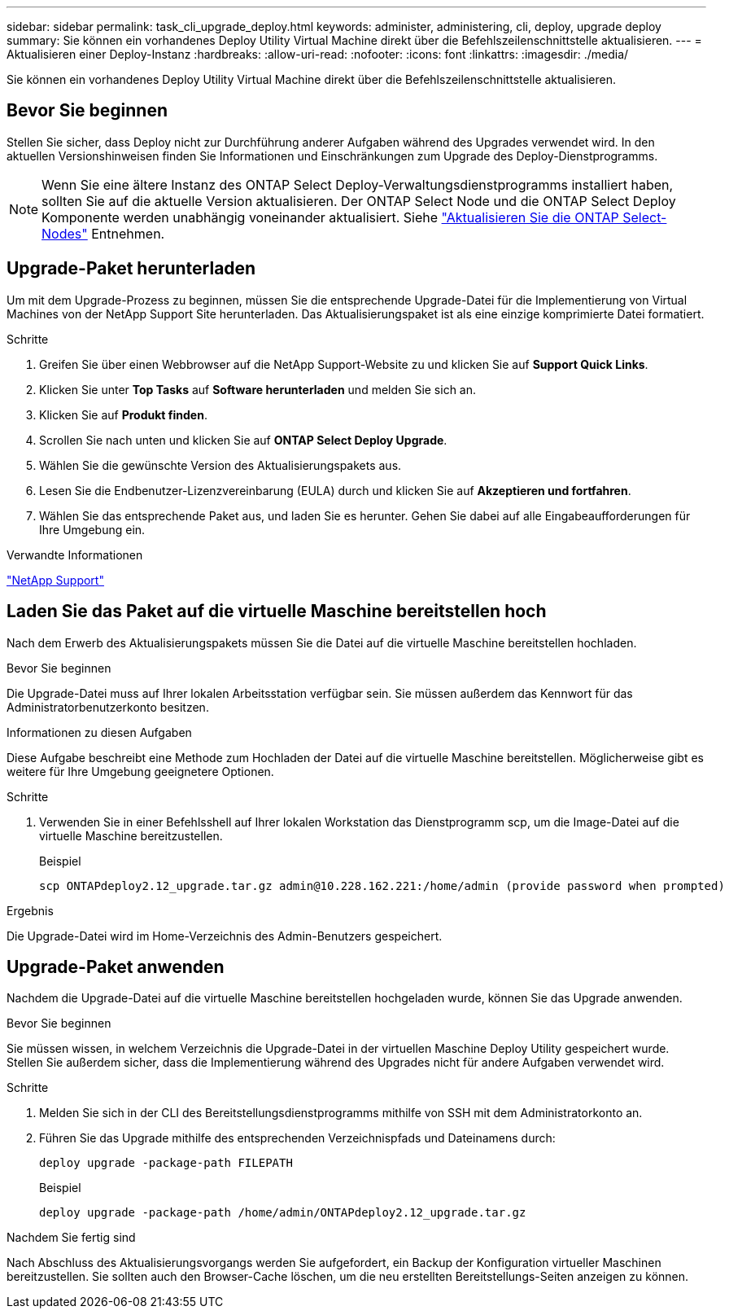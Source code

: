 ---
sidebar: sidebar 
permalink: task_cli_upgrade_deploy.html 
keywords: administer, administering, cli, deploy, upgrade deploy 
summary: Sie können ein vorhandenes Deploy Utility Virtual Machine direkt über die Befehlszeilenschnittstelle aktualisieren. 
---
= Aktualisieren einer Deploy-Instanz
:hardbreaks:
:allow-uri-read: 
:nofooter: 
:icons: font
:linkattrs: 
:imagesdir: ./media/


[role="lead"]
Sie können ein vorhandenes Deploy Utility Virtual Machine direkt über die Befehlszeilenschnittstelle aktualisieren.



== Bevor Sie beginnen

Stellen Sie sicher, dass Deploy nicht zur Durchführung anderer Aufgaben während des Upgrades verwendet wird. In den aktuellen Versionshinweisen finden Sie Informationen und Einschränkungen zum Upgrade des Deploy-Dienstprogramms.


NOTE: Wenn Sie eine ältere Instanz des ONTAP Select Deploy-Verwaltungsdienstprogramms installiert haben, sollten Sie auf die aktuelle Version aktualisieren. Der ONTAP Select Node und die ONTAP Select Deploy Komponente werden unabhängig voneinander aktualisiert. Siehe link:concept_adm_upgrading_nodes.html["Aktualisieren Sie die ONTAP Select-Nodes"^] Entnehmen.



== Upgrade-Paket herunterladen

Um mit dem Upgrade-Prozess zu beginnen, müssen Sie die entsprechende Upgrade-Datei für die Implementierung von Virtual Machines von der NetApp Support Site herunterladen. Das Aktualisierungspaket ist als eine einzige komprimierte Datei formatiert.

.Schritte
. Greifen Sie über einen Webbrowser auf die NetApp Support-Website zu und klicken Sie auf *Support Quick Links*.
. Klicken Sie unter *Top Tasks* auf *Software herunterladen* und melden Sie sich an.
. Klicken Sie auf *Produkt finden*.
. Scrollen Sie nach unten und klicken Sie auf *ONTAP Select Deploy Upgrade*.
. Wählen Sie die gewünschte Version des Aktualisierungspakets aus.
. Lesen Sie die Endbenutzer-Lizenzvereinbarung (EULA) durch und klicken Sie auf *Akzeptieren und fortfahren*.
. Wählen Sie das entsprechende Paket aus, und laden Sie es herunter. Gehen Sie dabei auf alle Eingabeaufforderungen für Ihre Umgebung ein.


.Verwandte Informationen
link:https://mysupport.netapp.com["NetApp Support"^]



== Laden Sie das Paket auf die virtuelle Maschine bereitstellen hoch

Nach dem Erwerb des Aktualisierungspakets müssen Sie die Datei auf die virtuelle Maschine bereitstellen hochladen.

.Bevor Sie beginnen
Die Upgrade-Datei muss auf Ihrer lokalen Arbeitsstation verfügbar sein. Sie müssen außerdem das Kennwort für das Administratorbenutzerkonto besitzen.

.Informationen zu diesen Aufgaben
Diese Aufgabe beschreibt eine Methode zum Hochladen der Datei auf die virtuelle Maschine bereitstellen. Möglicherweise gibt es weitere für Ihre Umgebung geeignetere Optionen.

.Schritte
. Verwenden Sie in einer Befehlsshell auf Ihrer lokalen Workstation das Dienstprogramm scp, um die Image-Datei auf die virtuelle Maschine bereitzustellen.
+
Beispiel

+
....
scp ONTAPdeploy2.12_upgrade.tar.gz admin@10.228.162.221:/home/admin (provide password when prompted)
....


.Ergebnis
Die Upgrade-Datei wird im Home-Verzeichnis des Admin-Benutzers gespeichert.



== Upgrade-Paket anwenden

Nachdem die Upgrade-Datei auf die virtuelle Maschine bereitstellen hochgeladen wurde, können Sie das Upgrade anwenden.

.Bevor Sie beginnen
Sie müssen wissen, in welchem Verzeichnis die Upgrade-Datei in der virtuellen Maschine Deploy Utility gespeichert wurde. Stellen Sie außerdem sicher, dass die Implementierung während des Upgrades nicht für andere Aufgaben verwendet wird.

.Schritte
. Melden Sie sich in der CLI des Bereitstellungsdienstprogramms mithilfe von SSH mit dem Administratorkonto an.
. Führen Sie das Upgrade mithilfe des entsprechenden Verzeichnispfads und Dateinamens durch:
+
`deploy upgrade -package-path FILEPATH`

+
Beispiel

+
....
deploy upgrade -package-path /home/admin/ONTAPdeploy2.12_upgrade.tar.gz
....


.Nachdem Sie fertig sind
Nach Abschluss des Aktualisierungsvorgangs werden Sie aufgefordert, ein Backup der Konfiguration virtueller Maschinen bereitzustellen. Sie sollten auch den Browser-Cache löschen, um die neu erstellten Bereitstellungs-Seiten anzeigen zu können.
